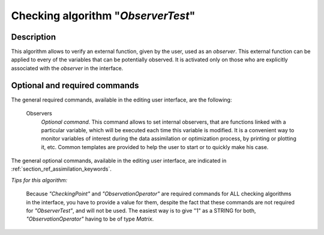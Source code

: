 ..
   Copyright (C) 2008-2017 EDF R&D

   This file is part of SALOME ADAO module.

   This library is free software; you can redistribute it and/or
   modify it under the terms of the GNU Lesser General Public
   License as published by the Free Software Foundation; either
   version 2.1 of the License, or (at your option) any later version.

   This library is distributed in the hope that it will be useful,
   but WITHOUT ANY WARRANTY; without even the implied warranty of
   MERCHANTABILITY or FITNESS FOR A PARTICULAR PURPOSE.  See the GNU
   Lesser General Public License for more details.

   You should have received a copy of the GNU Lesser General Public
   License along with this library; if not, write to the Free Software
   Foundation, Inc., 59 Temple Place, Suite 330, Boston, MA  02111-1307 USA

   See http://www.salome-platform.org/ or email : webmaster.salome@opencascade.com

   Author: Jean-Philippe Argaud, jean-philippe.argaud@edf.fr, EDF R&D

.. index:: single: ObserverTest
.. _section_ref_algorithm_ObserverTest:

Checking algorithm "*ObserverTest*"
-----------------------------------

Description
+++++++++++

This algorithm allows to verify an external function, given by the user, used as
an *observer*. This external function can be applied to every of the variables
that can be potentially observed. It is activated only on those who are
explicitly associated with the *observer* in the interface.

Optional and required commands
++++++++++++++++++++++++++++++

.. index:: single: AlgorithmParameters
.. index:: single: CheckingPoint
.. index:: single: ObservationOperator
.. index:: single: Observers

The general required commands, available in the editing user interface, are the
following:

  Observers
    *Optional command*. This command allows to set internal observers, that are
    functions linked with a particular variable, which will be executed each
    time this variable is modified. It is a convenient way to monitor variables
    of interest during the data assimilation or optimization process, by
    printing or plotting it, etc. Common templates are provided to help the user
    to start or to quickly make his case.

The general optional commands, available in the editing user interface, are
indicated in :ref:`section_ref_assimilation_keywords`.

*Tips for this algorithm:*

    Because *"CheckingPoint"* and *"ObservationOperator"* are required commands
    for ALL checking algorithms in the interface, you have to provide a value
    for them, despite the fact that these commands are not required for
    *"ObserverTest"*, and will not be used. The easiest way is to give "1" as a
    STRING for both, *"ObservationOperator"* having to be of type *Matrix*.
